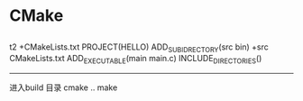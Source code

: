 * CMake
**  
   t2
   +CMakeLists.txt
     PROJECT(HELLO)
     ADD_SUBIDRECTORY(src bin)
   +src
    CMakeLists.txt
     ADD_EXECUTABLE(main main.c)
     INCLUDE_DIRECTORIES()
  

-------------------------------------
进入build 目录 
cmake ..
make

